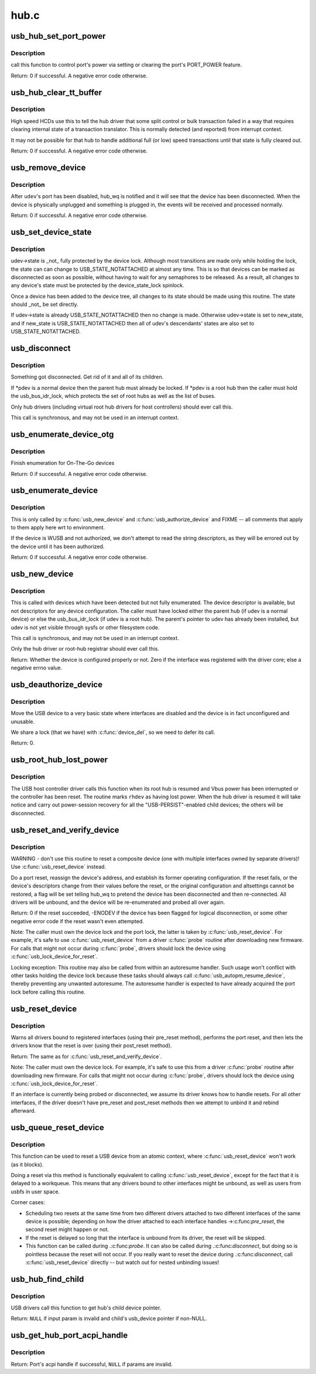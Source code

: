 .. -*- coding: utf-8; mode: rst -*-

=====
hub.c
=====

.. _`usb_hub_set_port_power`:

usb_hub_set_port_power
======================

.. c:function:: int usb_hub_set_port_power (struct usb_device *hdev, struct usb_hub *hub, int port1, bool set)

    control hub port's power state

    :param struct usb_device \*hdev:
        USB device belonging to the usb hub

    :param struct usb_hub \*hub:
        target hub

    :param int port1:
        port index

    :param bool set:
        expected status


.. _`usb_hub_set_port_power.description`:

Description
-----------

call this function to control port's power via setting or
clearing the port's PORT_POWER feature.

Return: 0 if successful. A negative error code otherwise.


.. _`usb_hub_clear_tt_buffer`:

usb_hub_clear_tt_buffer
=======================

.. c:function:: int usb_hub_clear_tt_buffer (struct urb *urb)

    clear control/bulk TT state in high speed hub

    :param struct urb \*urb:
        an URB associated with the failed or incomplete split transaction


.. _`usb_hub_clear_tt_buffer.description`:

Description
-----------

High speed HCDs use this to tell the hub driver that some split control or
bulk transaction failed in a way that requires clearing internal state of
a transaction translator.  This is normally detected (and reported) from
interrupt context.

It may not be possible for that hub to handle additional full (or low)
speed transactions until that state is fully cleared out.

Return: 0 if successful. A negative error code otherwise.


.. _`usb_remove_device`:

usb_remove_device
=================

.. c:function:: int usb_remove_device (struct usb_device *udev)

    disable a device's port on its parent hub

    :param struct usb_device \*udev:
        device to be disabled and removed
        Context: ``udev`` locked, must be able to sleep.


.. _`usb_remove_device.description`:

Description
-----------

After ``udev``\ 's port has been disabled, hub_wq is notified and it will
see that the device has been disconnected.  When the device is
physically unplugged and something is plugged in, the events will
be received and processed normally.

Return: 0 if successful. A negative error code otherwise.


.. _`usb_set_device_state`:

usb_set_device_state
====================

.. c:function:: void usb_set_device_state (struct usb_device *udev, enum usb_device_state new_state)

    change a device's current state (usbcore, hcds)

    :param struct usb_device \*udev:
        pointer to device whose state should be changed

    :param enum usb_device_state new_state:
        new state value to be stored


.. _`usb_set_device_state.description`:

Description
-----------

udev->state is _not_ fully protected by the device lock.  Although
most transitions are made only while holding the lock, the state can
can change to USB_STATE_NOTATTACHED at almost any time.  This
is so that devices can be marked as disconnected as soon as possible,
without having to wait for any semaphores to be released.  As a result,
all changes to any device's state must be protected by the
device_state_lock spinlock.

Once a device has been added to the device tree, all changes to its state
should be made using this routine.  The state should _not_ be set directly.

If udev->state is already USB_STATE_NOTATTACHED then no change is made.
Otherwise udev->state is set to new_state, and if new_state is
USB_STATE_NOTATTACHED then all of udev's descendants' states are also set
to USB_STATE_NOTATTACHED.


.. _`usb_disconnect`:

usb_disconnect
==============

.. c:function:: void usb_disconnect (struct usb_device **pdev)

    disconnect a device (usbcore-internal)

    :param struct usb_device \*\*pdev:
        pointer to device being disconnected
        Context: !in_interrupt ()


.. _`usb_disconnect.description`:

Description
-----------

Something got disconnected. Get rid of it and all of its children.

If \*pdev is a normal device then the parent hub must already be locked.
If \*pdev is a root hub then the caller must hold the usb_bus_idr_lock,
which protects the set of root hubs as well as the list of buses.

Only hub drivers (including virtual root hub drivers for host
controllers) should ever call this.

This call is synchronous, and may not be used in an interrupt context.


.. _`usb_enumerate_device_otg`:

usb_enumerate_device_otg
========================

.. c:function:: int usb_enumerate_device_otg (struct usb_device *udev)

    FIXME (usbcore-internal)

    :param struct usb_device \*udev:
        newly addressed device (in ADDRESS state)


.. _`usb_enumerate_device_otg.description`:

Description
-----------

Finish enumeration for On-The-Go devices

Return: 0 if successful. A negative error code otherwise.


.. _`usb_enumerate_device`:

usb_enumerate_device
====================

.. c:function:: int usb_enumerate_device (struct usb_device *udev)

    Read device configs/intfs/otg (usbcore-internal)

    :param struct usb_device \*udev:
        newly addressed device (in ADDRESS state)


.. _`usb_enumerate_device.description`:

Description
-----------

This is only called by :c:func:`usb_new_device` and :c:func:`usb_authorize_device`
and FIXME -- all comments that apply to them apply here wrt to
environment.

If the device is WUSB and not authorized, we don't attempt to read
the string descriptors, as they will be errored out by the device
until it has been authorized.

Return: 0 if successful. A negative error code otherwise.


.. _`usb_new_device`:

usb_new_device
==============

.. c:function:: int usb_new_device (struct usb_device *udev)

    perform initial device setup (usbcore-internal)

    :param struct usb_device \*udev:
        newly addressed device (in ADDRESS state)


.. _`usb_new_device.description`:

Description
-----------

This is called with devices which have been detected but not fully
enumerated.  The device descriptor is available, but not descriptors
for any device configuration.  The caller must have locked either
the parent hub (if udev is a normal device) or else the
usb_bus_idr_lock (if udev is a root hub).  The parent's pointer to
udev has already been installed, but udev is not yet visible through
sysfs or other filesystem code.

This call is synchronous, and may not be used in an interrupt context.

Only the hub driver or root-hub registrar should ever call this.

Return: Whether the device is configured properly or not. Zero if the
interface was registered with the driver core; else a negative errno
value.


.. _`usb_deauthorize_device`:

usb_deauthorize_device
======================

.. c:function:: int usb_deauthorize_device (struct usb_device *usb_dev)

    deauthorize a device (usbcore-internal)

    :param struct usb_device \*usb_dev:
        USB device


.. _`usb_deauthorize_device.description`:

Description
-----------

Move the USB device to a very basic state where interfaces are disabled
and the device is in fact unconfigured and unusable.

We share a lock (that we have) with :c:func:`device_del`, so we need to
defer its call.

Return: 0.


.. _`usb_root_hub_lost_power`:

usb_root_hub_lost_power
=======================

.. c:function:: void usb_root_hub_lost_power (struct usb_device *rhdev)

    called by HCD if the root hub lost Vbus power

    :param struct usb_device \*rhdev:
        struct usb_device for the root hub


.. _`usb_root_hub_lost_power.description`:

Description
-----------

The USB host controller driver calls this function when its root hub
is resumed and Vbus power has been interrupted or the controller
has been reset.  The routine marks ``rhdev`` as having lost power.
When the hub driver is resumed it will take notice and carry out
power-session recovery for all the "USB-PERSIST"-enabled child devices;
the others will be disconnected.


.. _`usb_reset_and_verify_device`:

usb_reset_and_verify_device
===========================

.. c:function:: int usb_reset_and_verify_device (struct usb_device *udev)

    perform a USB port reset to reinitialize a device

    :param struct usb_device \*udev:
        device to reset (not in SUSPENDED or NOTATTACHED state)


.. _`usb_reset_and_verify_device.description`:

Description
-----------

WARNING - don't use this routine to reset a composite device
(one with multiple interfaces owned by separate drivers)!
Use :c:func:`usb_reset_device` instead.

Do a port reset, reassign the device's address, and establish its
former operating configuration.  If the reset fails, or the device's
descriptors change from their values before the reset, or the original
configuration and altsettings cannot be restored, a flag will be set
telling hub_wq to pretend the device has been disconnected and then
re-connected.  All drivers will be unbound, and the device will be
re-enumerated and probed all over again.

Return: 0 if the reset succeeded, -ENODEV if the device has been
flagged for logical disconnection, or some other negative error code
if the reset wasn't even attempted.

Note:
The caller must own the device lock and the port lock, the latter is
taken by :c:func:`usb_reset_device`.  For example, it's safe to use
:c:func:`usb_reset_device` from a driver :c:func:`probe` routine after downloading
new firmware.  For calls that might not occur during :c:func:`probe`, drivers
should lock the device using :c:func:`usb_lock_device_for_reset`.

Locking exception: This routine may also be called from within an
autoresume handler.  Such usage won't conflict with other tasks
holding the device lock because these tasks should always call
:c:func:`usb_autopm_resume_device`, thereby preventing any unwanted
autoresume.  The autoresume handler is expected to have already
acquired the port lock before calling this routine.


.. _`usb_reset_device`:

usb_reset_device
================

.. c:function:: int usb_reset_device (struct usb_device *udev)

    warn interface drivers and perform a USB port reset

    :param struct usb_device \*udev:
        device to reset (not in SUSPENDED or NOTATTACHED state)


.. _`usb_reset_device.description`:

Description
-----------

Warns all drivers bound to registered interfaces (using their pre_reset
method), performs the port reset, and then lets the drivers know that
the reset is over (using their post_reset method).

Return: The same as for :c:func:`usb_reset_and_verify_device`.

Note:
The caller must own the device lock.  For example, it's safe to use
this from a driver :c:func:`probe` routine after downloading new firmware.
For calls that might not occur during :c:func:`probe`, drivers should lock
the device using :c:func:`usb_lock_device_for_reset`.

If an interface is currently being probed or disconnected, we assume
its driver knows how to handle resets.  For all other interfaces,
if the driver doesn't have pre_reset and post_reset methods then
we attempt to unbind it and rebind afterward.


.. _`usb_queue_reset_device`:

usb_queue_reset_device
======================

.. c:function:: void usb_queue_reset_device (struct usb_interface *iface)

    Reset a USB device from an atomic context

    :param struct usb_interface \*iface:
        USB interface belonging to the device to reset


.. _`usb_queue_reset_device.description`:

Description
-----------

This function can be used to reset a USB device from an atomic
context, where :c:func:`usb_reset_device` won't work (as it blocks).

Doing a reset via this method is functionally equivalent to calling
:c:func:`usb_reset_device`, except for the fact that it is delayed to a
workqueue. This means that any drivers bound to other interfaces
might be unbound, as well as users from usbfs in user space.

Corner cases:

- Scheduling two resets at the same time from two different drivers
  attached to two different interfaces of the same device is
  possible; depending on how the driver attached to each interface
  handles ->:c:func:`pre_reset`, the second reset might happen or not.

- If the reset is delayed so long that the interface is unbound from
  its driver, the reset will be skipped.

- This function can be called during .:c:func:`probe`.  It can also be called
  during .:c:func:`disconnect`, but doing so is pointless because the reset
  will not occur.  If you really want to reset the device during
  .:c:func:`disconnect`, call :c:func:`usb_reset_device` directly -- but watch out
  for nested unbinding issues!


.. _`usb_hub_find_child`:

usb_hub_find_child
==================

.. c:function:: struct usb_device *usb_hub_find_child (struct usb_device *hdev, int port1)

    Get the pointer of child device attached to the port which is specified by @port1.

    :param struct usb_device \*hdev:
        USB device belonging to the usb hub

    :param int port1:
        port num to indicate which port the child device
        is attached to.


.. _`usb_hub_find_child.description`:

Description
-----------

USB drivers call this function to get hub's child device
pointer.

Return: ``NULL`` if input param is invalid and
child's usb_device pointer if non-NULL.


.. _`usb_get_hub_port_acpi_handle`:

usb_get_hub_port_acpi_handle
============================

.. c:function:: acpi_handle usb_get_hub_port_acpi_handle (struct usb_device *hdev, int port1)

    Get the usb port's acpi handle

    :param struct usb_device \*hdev:
        USB device belonging to the usb hub

    :param int port1:
        port num of the port


.. _`usb_get_hub_port_acpi_handle.description`:

Description
-----------

Return: Port's acpi handle if successful, ``NULL`` if params are
invalid.

